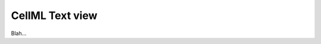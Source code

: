 .. _plugins_editing_cellmlTextView:

==================
 CellML Text view
==================

Blah...
